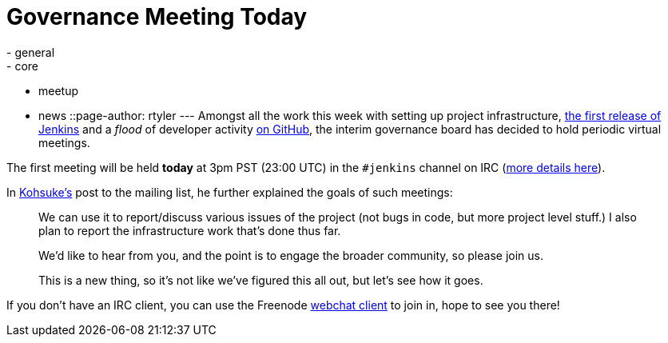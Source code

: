 = Governance Meeting Today
:nodeid: 277
:created: 1296820800
:tags:
  - general
  - core
  - meetup
  - news
::page-author: rtyler
---
Amongst all the work this week with setting up project infrastructure, http://mirrors.jenkins-ci.org/war/1.396/[the first release of Jenkins] and a _flood_ of developer activity https://github.com/jenkinsci[on GitHub], the interim governance board has decided to hold periodic virtual meetings.

The first meeting will be held *today* at 3pm PST (23:00 UTC) in the `#jenkins` channel on IRC (https://jenkins-ci.org/content/chat[more details here]).

In https://twitter.com/kohsukekawa/[Kohsuke's] post to the mailing list, he further explained the goals of such meetings:

____
We can use it to report/discuss various issues of the project (not bugs in code, but more project level stuff.) I also plan to report the infrastructure work that's done thus far.

We'd like to hear from you, and the point is to engage the broader community, so please join us.

This is a new thing, so it's not like we've figured this all out, but let's see how it goes.
____

If you don't have an IRC client, you can use the Freenode https://webchat.freenode.net/[webchat client] to join in, hope to see you there!
// break
